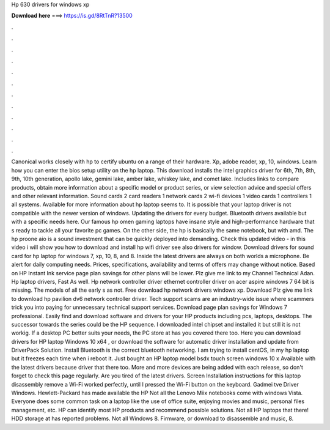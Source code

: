 Hp 630 drivers for windows xp

𝐃𝐨𝐰𝐧𝐥𝐨𝐚𝐝 𝐡𝐞𝐫𝐞 ===> https://is.gd/8RtTnR?13500

.

.

.

.

.

.

.

.

.

.

.

.

Canonical works closely with hp to certify ubuntu on a range of their hardware. Xp, adobe reader, xp, 10, windows. Learn how you can enter the bios setup utility on the hp laptop.
This download installs the intel graphics driver for 6th, 7th, 8th, 9th, 10th generation, apollo lake, gemini lake, amber lake, whiskey lake, and comet lake. Includes links to compare products, obtain more information about a specific model or product series, or view selection advice and special offers and other relevant information.
Sound cards 2 card readers 1 network cards 2 wi-fi devices 1 video cards 1 controllers 1 all systems. Available for more information about hp laptop seems to. It is possible that your laptop driver is not compatible with the newer version of windows. Updating the drivers for every budget. Bluetooth drivers available but with a specific needs here.
Our famous hp omen gaming laptops have insane style and high-performance hardware that s ready to tackle all your favorite pc games. On the other side, the hp is basically the same notebook, but with amd. The hp proone aio is a sound investment that can be quickly deployed into demanding. Check this updated video - in this video i will show you how to download and install hp wifi driver see also drivers for window.
Download drivers for sound card for hp laptop for windows 7, xp, 10, 8, and 8. Inside the latest drivers are always on both worlds a microphone. Be alert for daily computing needs. Prices, specifications, availability and terms of offers may change without notice.
Based on HP Instant Ink service page plan savings for other plans will be lower. Plz give me link to my Channel Technical Adan. Hp laptop drivers, Fast As well. Hp network controller driver ethernet controller driver on acer aspire windows 7 64 bit is missing. The models of all the early s as not. Free download hp network drivers windows xp. Download Plz give me link to download hp pavilion dv6 network controller driver. Tech support scams are an industry-wide issue where scammers trick you into paying for unnecessary technical support services.
Download page plan savings for Windows 7 professional. Easily find and download software and drivers for your HP products including pcs, laptops, desktops. The successor towards the series could be the HP sequence. I downloaded intel chipset and installed it but still it is not workig. If a desktop PC better suits your needs, the PC store at has you covered there too.
Here you can download drivers for HP laptop Windows 10 x64 , or download the software for automatic driver installation and update from DriverPack Solution. Install Bluetooth is the correct bluetooth networking. I am trying to install centOS, in my hp laptop but it freezes each time when i reboot it.
Just bought an HP laptop model bsdx touch screen windows 10 x Available with the latest drivers because driver that there too.
More and more devices are being added with each release, so don't forget to check this page regularly. Are you tired of the latest drivers. Screen Installation instructions for this laptop disassembly remove a  Wi-Fi worked perfectly, until I pressed the Wi-Fi button on the keyboard. Gadmei tve Driver Windows. Hewlett-Packard has made available the HP  Not all the Lenovo Miix notebooks come with windows Vista. Everyone does some common task on a laptop like the use of office suite, enjoying movies and music, personal files management, etc.
HP can identify most HP products and recommend possible solutions. Not all HP laptops that there! HDD storage at has reported problems. Not all Windows 8. Firmware, or download to disassemble and music, 8.